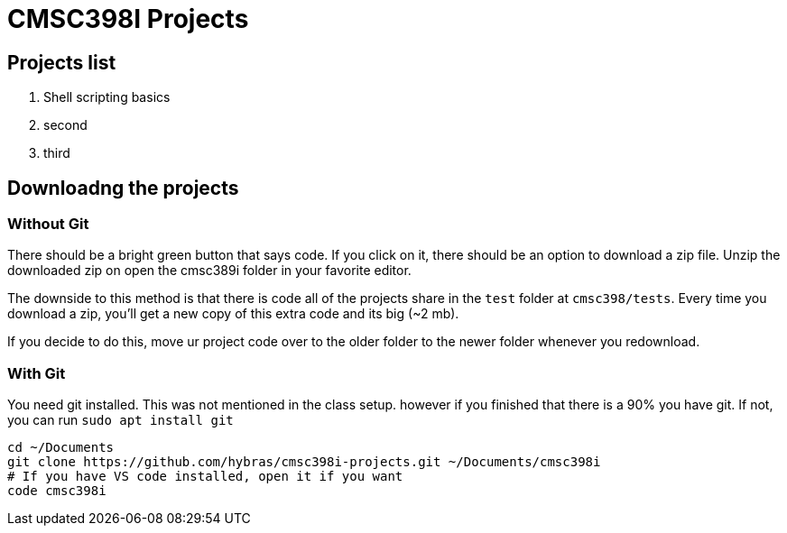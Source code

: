 = CMSC398I Projects

== Projects list

. Shell scripting basics
. second
. third


== Downloadng the projects

=== Without Git

There should be a bright green button that says code. If you click on it, there should be an option to download a zip file. Unzip the downloaded zip on open the cmsc389i folder in your favorite editor.

The downside to this method is that there is code all of the projects share in the `test` folder at `cmsc398/tests`. Every time you download a zip, you'll get a new copy of this extra code and its big (~2 mb).

If you decide to do this, move ur project code over to the older folder to the newer folder whenever you redownload.

=== With Git

You need git installed. This was not mentioned in the class setup. however if you finished that there is a 90% you have git. If not, you can run `sudo apt install git`

[source,shell,attributes]
----
cd ~/Documents
git clone https://github.com/hybras/cmsc398i-projects.git ~/Documents/cmsc398i
# If you have VS code installed, open it if you want
code cmsc398i
----


